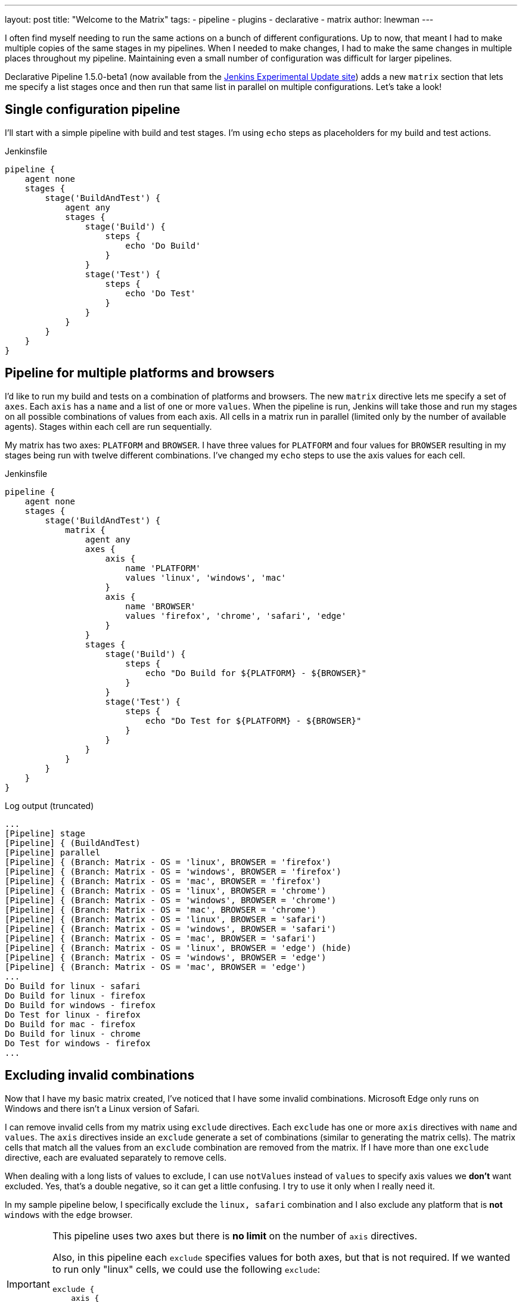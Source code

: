 ---
layout: post
title: "Welcome to the Matrix"
tags:
- pipeline
- plugins
- declarative
- matrix 
author: lnewman
---



I often find myself needing to run the same actions on a bunch of different configurations.  
Up to now, that meant I had to make multiple copies of the same stages in my pipelines. 
When I needed to make changes, I had to make the same changes in multiple places throughout my pipeline.
Maintaining even a small number of configuration was difficult for larger pipelines.

Declarative Pipeline 1.5.0-beta1 (now available from the
link:https://updates.jenkins.io/experimental/[Jenkins Experimental Update site]) adds a new `matrix` section that lets me specify a list stages once and then run that same list in parallel on multiple configurations. 
Let's take a look!

== Single configuration pipeline

I'll start with a simple pipeline with build and test stages.  
I'm using `echo` steps as placeholders for my build and test actions.

.Jenkinsfile
[source, groovy]
----
pipeline {
    agent none
    stages {
        stage('BuildAndTest') {
            agent any
            stages {
                stage('Build') {
                    steps {
                        echo 'Do Build'
                    }
                }
                stage('Test') {
                    steps {
                        echo 'Do Test'
                    }
                }
            }
        }
    }
}
----

== Pipeline for multiple platforms and browsers

I'd like to run my build and tests on a combination of platforms and browsers. 
The new `matrix` directive lets me specify a set of `axes`. 
Each `axis` has a `name` and a list of one or more `values`.
When the pipeline is run, Jenkins will take those and run my stages on all possible combinations of values from each axis.
All cells in a matrix run in parallel (limited only by the number of available agents).  
Stages within each cell are run sequentially.

My matrix has two axes: `PLATFORM` and `BROWSER`.
I have three values for `PLATFORM` and four values for `BROWSER` resulting in my stages being run with twelve different combinations.
I've changed my `echo` steps to use the axis values for each cell.

.Jenkinsfile
[source, groovy]
----
pipeline {
    agent none
    stages {
        stage('BuildAndTest') {
            matrix {
                agent any
                axes {
                    axis {
                        name 'PLATFORM'
                        values 'linux', 'windows', 'mac'
                    }
                    axis {
                        name 'BROWSER'
                        values 'firefox', 'chrome', 'safari', 'edge'
                    }
                }
                stages {
                    stage('Build') {
                        steps {
                            echo "Do Build for ${PLATFORM} - ${BROWSER}"
                        }
                    }
                    stage('Test') {
                        steps {
                            echo "Do Test for ${PLATFORM} - ${BROWSER}"
                        }
                    }
                }
            }
        }
    }
}
----

.Log output (truncated)
[source]
----
...
[Pipeline] stage
[Pipeline] { (BuildAndTest)
[Pipeline] parallel
[Pipeline] { (Branch: Matrix - OS = 'linux', BROWSER = 'firefox')
[Pipeline] { (Branch: Matrix - OS = 'windows', BROWSER = 'firefox')
[Pipeline] { (Branch: Matrix - OS = 'mac', BROWSER = 'firefox')
[Pipeline] { (Branch: Matrix - OS = 'linux', BROWSER = 'chrome')
[Pipeline] { (Branch: Matrix - OS = 'windows', BROWSER = 'chrome')
[Pipeline] { (Branch: Matrix - OS = 'mac', BROWSER = 'chrome')
[Pipeline] { (Branch: Matrix - OS = 'linux', BROWSER = 'safari')
[Pipeline] { (Branch: Matrix - OS = 'windows', BROWSER = 'safari')
[Pipeline] { (Branch: Matrix - OS = 'mac', BROWSER = 'safari')
[Pipeline] { (Branch: Matrix - OS = 'linux', BROWSER = 'edge') (hide)
[Pipeline] { (Branch: Matrix - OS = 'windows', BROWSER = 'edge')
[Pipeline] { (Branch: Matrix - OS = 'mac', BROWSER = 'edge')
...
Do Build for linux - safari
Do Build for linux - firefox
Do Build for windows - firefox
Do Test for linux - firefox
Do Build for mac - firefox
Do Build for linux - chrome
Do Test for windows - firefox
...
----


== Excluding invalid combinations

Now that I have my basic matrix created, I've noticed that I have some invalid combinations.  
Microsoft Edge only runs on Windows and there isn't a Linux version of Safari. 

I can remove invalid cells from my matrix using `exclude` directives. Each `exclude` has one or more `axis` directives with `name` and `values`.  
The `axis` directives inside an `exclude` generate a set of combinations (similar to generating the matrix cells). 
The matrix cells that match all the values from an `exclude` combination are removed from the matrix. 
If I have more than one `exclude` directive, each are evaluated separately to remove cells.

When dealing with a long lists of values to exclude, I can use `notValues` instead of `values` to specify axis values we *don't* want excluded.
Yes, that's a double negative, so it can get a little confusing.
I try to use it only when I really need it. 

In my sample pipeline below, I specifically exclude the `linux, safari` combination and I also exclude any platform that is *not* `windows` with the `edge` browser.

[IMPORTANT]
====
This pipeline uses two axes but there is *no limit* on the number of `axis` directives. 

Also, in this pipeline each `exclude` specifies values for both axes, but that is not required.
If we wanted to run only "linux" cells, we could use the following `exclude`: 
[source, groovy]
----
exclude {
    axis {
        name 'PLATFORM'
        notValues 'linux'
    }
}
----
====

[source, groovy]
----
pipeline {
    agent none
    stages {
        stage('BuildAndTest') {
            matrix {
                agent any
                axes {
                    axis {
                        name 'PLATFORM'
                        values 'linux', 'windows', 'mac'
                    }
                    axis {
                        name 'BROWSER'
                        values 'firefox', 'chrome', 'safari', 'edge'
                    }
                }
                excludes {
                    exclude {
                        axis {
                            name 'PLATFORM'
                            values 'linux'
                        }
                        axis {
                            name 'BROWSER'
                            values 'safari'
                        }
                    }
                    exclude {
                        axis {
                            name 'PLATFORM'
                            notValues 'windows'
                        }
                        axis {
                            name 'BROWSER'
                            values 'edge'
                        }
                    }
                }
                stages {
                    stage('Build') {
                        steps {
                            echo "Do Build for ${PLATFORM} - ${BROWSER}"
                        }
                    }
                    stage('Test') {
                        steps {
                            echo "Do Test for ${PLATFORM} - ${BROWSER}"
                        }
                    }
                }
            }
        }
    }
}
----

.Log output (truncated)
[source]
----
...
[Pipeline] stage
[Pipeline] { (BuildAndTest)
[Pipeline] parallel
[Pipeline] { (Branch: Matrix - OS = 'linux', BROWSER = 'firefox')
[Pipeline] { (Branch: Matrix - OS = 'windows', BROWSER = 'firefox')
[Pipeline] { (Branch: Matrix - OS = 'mac', BROWSER = 'firefox')
[Pipeline] { (Branch: Matrix - OS = 'linux', BROWSER = 'chrome')
[Pipeline] { (Branch: Matrix - OS = 'windows', BROWSER = 'chrome')
[Pipeline] { (Branch: Matrix - OS = 'mac', BROWSER = 'chrome')
[Pipeline] { (Branch: Matrix - OS = 'windows', BROWSER = 'safari')
[Pipeline] { (Branch: Matrix - OS = 'mac', BROWSER = 'safari')
[Pipeline] { (Branch: Matrix - OS = 'windows', BROWSER = 'edge')
...
Do Build for linux - firefox
...
----

== Controlling cell behavior at runtime

Inside the `matrix` directive I can also add "per-cell" directives. 
These are the same directives that I would add to a `stage` and they let me control the behavior of each cell in the matrix.
These directives can use the axis values from their cell as part of their inputs, allowing me to customize the behavior of each cell to match its axis values. 

On my Jenkins server I have configured agents with labels that match the OS for each agent ("linux-agent", "windows-agent", and "mac-agent"). 
To run each cell in my matrix on the appropriate operating system, I configure the label for that cell using Groovy string templating. 

[source, groovy]
----
matrix {
    axes { ... }
    excludes { ... }
    agent {
        label "${PLATFORM}-agent"
    }
    stages { ... }
    // ...
}
----

Occasionally I run my pipeline manually from the Jenkins Web UI. 
When I do that, I'd like to be able to select just one platform to run.
The `axis` and `exclude` directives define the static set of cells that make up the matrix. 
That set of combinations is generated before the start of the run, before any parameters are processed. 
What this means is that I can't add or remove cells from a matrix after the job has started.

The "per-cell" directives, on the other hand, are evaluated at runtime. 
I can use the "per-cell" `when` directive inside `matrix` to control which cells in the matrix are executed.
I'll add a `choice` parameter with the list of platforms, and add conditions to the `when` directive, which will either let all platforms execute, or only execute cells that match my selected platform.

[source, groovy]
----
pipeline {
    parameters {
        choice(name: 'PLATFORM_FILTER', choices: ['all', 'linux', 'windows', 'mac'], description: 'Run on specific platform')
    }
    agent none
    stages {
        stage('BuildAndTest') {
            matrix {
                agent {
                    label "${PLATFORM}-agent"
                }
                when { anyOf {
                    expression { params.PLATFORM_FILTER == 'all' }
                    expression { params.PLATFORM_FILTER == env.PLATFORM }
                } }
                axes {
                    axis {
                        name 'PLATFORM'
                        values 'linux', 'windows', 'mac'
                    }
                    axis {
                        name 'BROWSER'
                        values 'firefox', 'chrome', 'safari', 'edge'
                    }
                }
                excludes {
                    exclude {
                        axis {
                            name 'PLATFORM'
                            values 'linux'
                        }
                        axis {
                            name 'BROWSER'
                            values 'safari'
                        }
                    }
                    exclude {
                        axis {
                            name 'PLATFORM'
                            notValues 'windows'
                        }
                        axis {
                            name 'BROWSER'
                            values 'edge'
                        }
                    }
                }
                stages {
                    stage('Build') {
                        steps {
                            echo "Do Build for ${PLATFORM} - ${BROWSER}"
                        }
                    }
                    stage('Test') {
                        steps {
                            echo "Do Test for ${PLATFORM} - ${BROWSER}"
                        }
                    }
                }
            }
        }
    }
}
----


If I run this Pipeline from the Jenkins UI and set the `PLATFORM_FILTER` parameter to `mac` get something like the output below:

.Log output (truncated - PLATFORM_FILTER = 'mac' )
[source]
----
...
[Pipeline] stage
[Pipeline] { (BuildAndTest)
[Pipeline] parallel
[Pipeline] { (Branch: Matrix - OS = 'linux', BROWSER = 'firefox')
[Pipeline] { (Branch: Matrix - OS = 'windows', BROWSER = 'firefox')
[Pipeline] { (Branch: Matrix - OS = 'mac', BROWSER = 'firefox')
[Pipeline] { (Branch: Matrix - OS = 'linux', BROWSER = 'chrome')
[Pipeline] { (Branch: Matrix - OS = 'windows', BROWSER = 'chrome')
[Pipeline] { (Branch: Matrix - OS = 'mac', BROWSER = 'chrome')
[Pipeline] { (Branch: Matrix - OS = 'windows', BROWSER = 'safari')
[Pipeline] { (Branch: Matrix - OS = 'mac', BROWSER = 'safari')
[Pipeline] { (Branch: Matrix - OS = 'windows', BROWSER = 'edge')
...
Stage "Matrix - OS = 'linux', BROWSER = 'chrome'" skipped due to when conditional
Stage "Matrix - OS = 'linux', BROWSER = 'firefox'" skipped due to when conditional
...
Do Build for mac - firefox
Do Build for mac - chrome
Do Build for mac - safari
...
Stage "Matrix - OS = 'windows', BROWSER = 'chrome'" skipped due to when conditional
Stage "Matrix - OS = 'windows', BROWSER = 'edge'" skipped due to when conditional
...
Do Test for mac - safari
Do Test for mac - firefox
Do Test for mac - chrome
----

IMPORTANT: Come join me at link:https://www.cloudbees.com/devops-world/lisbon[DevOps World | Jenkins World 2019] for "link:https://sched.co/UeQe[**Declarative Pipeline 2019: Tips, Tricks and What's Next**]".  
I'll go over what's been added to Pipeline in the last year (including matrix) and discuss ideas about where pipeline should go next.

== Conclusion 

In this blog post, we've looked at how to use the `matrix` directive to make concise but powerful declarative pipelines.  
An equivalent pipeline created without `matrix` would easily be several times larger, and much harder to understand and maintain. 

Matrix is now available from the experimental update center. 
It will be released to the main update center as soon as we're done putting the finishing touches on the documentation and online help. 

== Links

* link:https://updates.jenkins.io/experimental/[Jenkins Experimental Update Center]
* link:https://stackoverflow.com/questions/37986614/jenkins-how-to-change-the-update-center[How to change your Jenkins update site]
